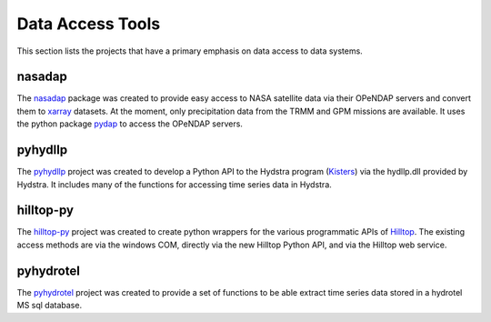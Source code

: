 Data Access Tools
=================

This section lists the projects that have a primary emphasis on data access to data systems.

nasadap
-------
The `nasadap <https://github.com/mullenkamp/nasadap>`_ package was created to provide easy access to NASA satellite data via their OPeNDAP servers and convert them to `xarray <http://xarray.pydata.org>`_ datasets. At the moment, only precipitation data from the TRMM and GPM missions are available. It uses the python package `pydap <https://pydap.readthedocs.io>`_ to access the OPeNDAP servers.

pyhydllp
------------
The `pyhydllp <https://pyhydllp.readthedocs.io>`_  project was created to develop a Python API to the Hydstra program (`Kisters <http://kisters.com.au>`_) via the hydllp.dll provided by Hydstra. It includes many of the functions for accessing time series data in Hydstra.

hilltop-py
----------
The `hilltop-py <https://hilltop-py.readthedocs.io>`_ project was created to create python wrappers for the various programmatic APIs of `Hilltop <http://www.hilltop.co.nz/>`_. The existing access methods are via the windows COM, directly via the new Hilltop Python API, and via the Hilltop web service.

pyhydrotel
----------
The `pyhydrotel <https://github.com/mullenkamp/pyhydrotel>`_ project was created to provide a set of functions to be able extract time series data stored in a hydrotel MS sql database.
